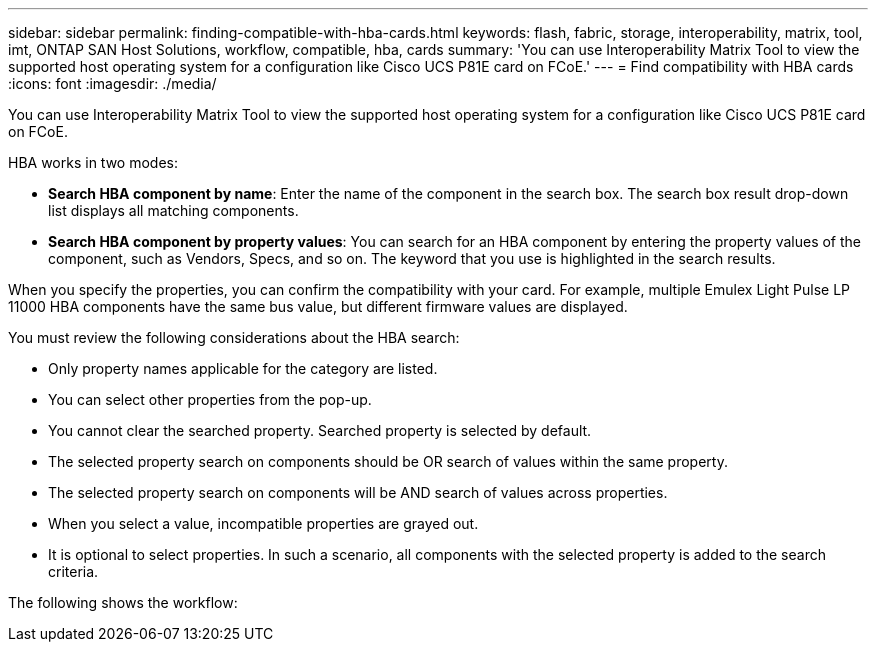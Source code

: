 ---
sidebar: sidebar
permalink: finding-compatible-with-hba-cards.html
keywords: flash, fabric, storage, interoperability, matrix, tool, imt, ONTAP SAN Host Solutions, workflow, compatible, hba, cards
summary:  'You can use Interoperability Matrix Tool to view the supported host operating system for a configuration like Cisco UCS P81E card on FCoE.'
---
= Find compatibility with HBA cards
:icons: font
:imagesdir: ./media/

[.lead]
You can use Interoperability Matrix Tool to view the supported host operating system for a configuration like Cisco UCS P81E card on FCoE.

HBA works in two modes:

* *Search HBA component by name*: Enter the name of the component in the search box. The search box result drop-down list displays all matching components.
* *Search HBA component by property values*: You can search for an HBA component by entering the property values of the component, such as Vendors, Specs, and so on. The keyword that you use is highlighted in the search results.

When you specify the properties, you can confirm the compatibility with your card. For example, multiple Emulex Light Pulse LP 11000 HBA components have the same bus value, but different firmware values are displayed.

You must review the following considerations about the HBA search:

* Only property names applicable for the category are listed.
* You can select other properties from the pop-up.
* You cannot clear the searched property. Searched property is selected by default.
* The selected property search on components should be OR search of values within the same property.
* The selected property search on components will be AND search of values across properties.
* When you select a value, incompatible properties are grayed out.
* It is optional to select properties. In such a scenario, all components with the selected property is added to the search criteria.

The following shows the workflow:
